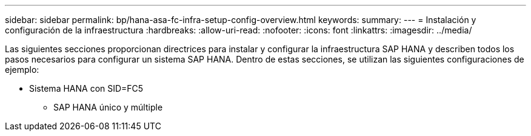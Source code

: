 ---
sidebar: sidebar 
permalink: bp/hana-asa-fc-infra-setup-config-overview.html 
keywords:  
summary:  
---
= Instalación y configuración de la infraestructura
:hardbreaks:
:allow-uri-read: 
:nofooter: 
:icons: font
:linkattrs: 
:imagesdir: ../media/


[role="lead"]
Las siguientes secciones proporcionan directrices para instalar y configurar la infraestructura SAP HANA y describen todos los pasos necesarios para configurar un sistema SAP HANA. Dentro de estas secciones, se utilizan las siguientes configuraciones de ejemplo:

* Sistema HANA con SID=FC5
+
** SAP HANA único y múltiple



